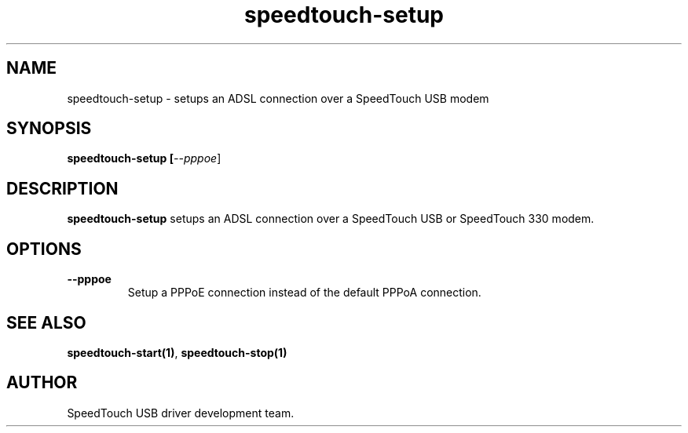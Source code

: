 .TH speedtouch-setup "1" "May 2004" "SpeedTouch USB driver"
.SH NAME
speedtouch-setup \- setups an ADSL connection over a SpeedTouch USB modem
.SH SYNOPSIS
.B speedtouch-setup [\fI--pppoe\fR]
.SH DESCRIPTION
.PP
\fBspeedtouch-setup\fR setups an ADSL connection over a SpeedTouch USB or SpeedTouch 330 modem.
.SH OPTIONS
.TP
\fB\-\-pppoe\fR
Setup a PPPoE connection instead of the default PPPoA connection.
.SH SEE ALSO
.TP
\fBspeedtouch-start(1)\fR, \fBspeedtouch-stop(1)\fR
.SH AUTHOR
SpeedTouch USB driver development team.
